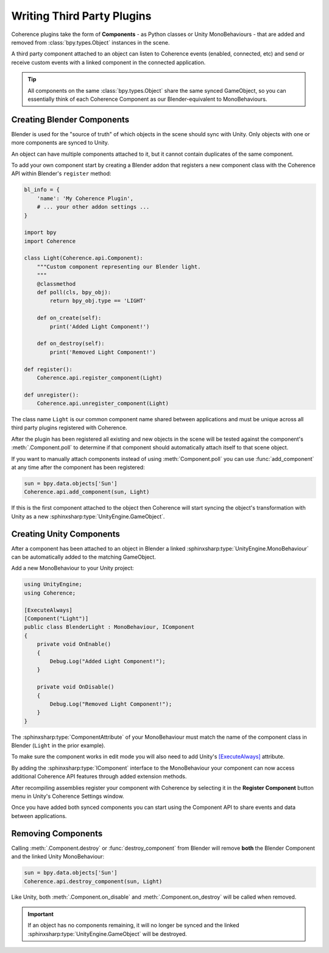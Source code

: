 
Writing Third Party Plugins
============================

Coherence plugins take the form of **Components** - as Python classes or Unity MonoBehaviours - that are added and removed from :class:`bpy.types.Object` instances in the scene.

A third party component attached to an object can listen to Coherence events (enabled, connected, etc) and send or receive custom events with a linked component in the connected application.

.. tip::

    All components on the same :class:`bpy.types.Object` share the same synced GameObject, so you can essentially think of each Coherence Component as our Blender-equivalent to MonoBehaviours.

Creating Blender Components
----------------------------

Blender is used for the "source of truth" of which objects in the scene should sync with Unity. Only objects with one or more components are synced to Unity.

An object can have multiple components attached to it, but it cannot contain duplicates of the same component.

To add your own component start by creating a Blender addon that registers a new component class with the Coherence API within Blender's ``register`` method:

.. code-block:: python

    bl_info = {
        'name': 'My Coherence Plugin',
        # ... your other addon settings ...
    }

    import bpy
    import Coherence

    class Light(Coherence.api.Component):
        """Custom component representing our Blender light.
        """
        @classmethod
        def poll(cls, bpy_obj):
            return bpy_obj.type == 'LIGHT'

        def on_create(self):
            print('Added Light Component!')

        def on_destroy(self):
            print('Removed Light Component!')

    def register():
        Coherence.api.register_component(Light)

    def unregister():
        Coherence.api.unregister_component(Light)

The class name ``Light`` is our common component name shared between applications and must be unique across all third party plugins registered with Coherence.

After the plugin has been registered all existing and new objects in the scene will be tested against the component's :meth:`.Component.poll` to determine if that component should automatically attach itself to that scene object.

If you want to manually attach components instead of using :meth:`Component.poll` you can use :func:`add_component` at any time after the component has been registered:

.. code-block:: python

    sun = bpy.data.objects['Sun']
    Coherence.api.add_component(sun, Light)

If this is the first component attached to the object then Coherence will start syncing the object's transformation with Unity as a new :sphinxsharp:type:`UnityEngine.GameObject`.

Creating Unity Components
--------------------------

After a component has been attached to an object in Blender a linked :sphinxsharp:type:`UnityEngine.MonoBehaviour` can be automatically added to the matching GameObject.

Add a new MonoBehaviour to your Unity project:

.. code-block:: C#

    using UnityEngine;
    using Coherence;

    [ExecuteAlways]
    [Component("Light")]
    public class BlenderLight : MonoBehaviour, IComponent
    {
        private void OnEnable()
        {
            Debug.Log("Added Light Component!");
        }

        private void OnDisable()
        {
            Debug.Log("Removed Light Component!");
        }
    }

The :sphinxsharp:type:`ComponentAttribute` of your MonoBehaviour must match the name of the component class in Blender (``Light`` in the prior example).

To make sure the component works in edit mode you will also need to add Unity's `[ExecuteAlways] <https://docs.unity3d.com/ScriptReference/ExecuteAlways.html>`_ attribute.

By adding the :sphinxsharp:type:`IComponent` interface to the MonoBehaviour your component can now access additional Coherence API features through added extension methods.

After recompiling assemblies register your component with Coherence by selecting it in the **Register Component** button menu in Unity's Coherence Settings window.

Once you have added both synced components you can start using the Component API to share events and data between applications.


Removing Components
--------------------

Calling :meth:`.Component.destroy` or :func:`destroy_component` from Blender will remove **both** the Blender Component and the linked Unity MonoBehaviour:

.. code-block:: python

    sun = bpy.data.objects['Sun']
    Coherence.api.destroy_component(sun, Light)

Like Unity, both :meth:`.Component.on_disable` and :meth:`.Component.on_destroy` will be called when removed.

.. important::
    If an object has no components remaining, it will no longer be synced and the linked :sphinxsharp:type:`UnityEngine.GameObject` will be destroyed.
